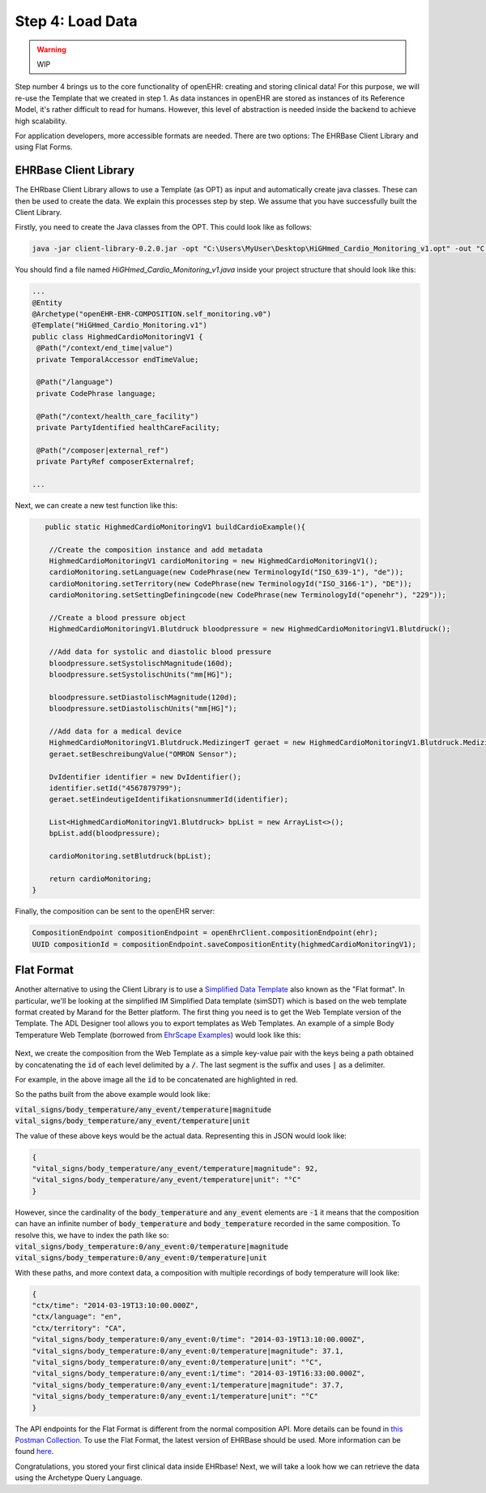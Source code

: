.. _load_data:

Step 4: Load Data
=====================


.. warning:: WIP

Step number 4 brings us to the core functionality of openEHR: creating and storing clinical data! For this purpose,
we will re-use the Template that we created in step 1. As data instances in openEHR are stored as instances of its
Reference Model, it's rather difficult to read for humans. However, this level of abstraction is needed inside the
backend to achieve high scalability. 

For application developers, more accessible formats are needed. There are two options: The EHRBase Client Library and using Flat Forms.

EHRBase Client Library
^^^^^^^^^^^^^^^^^^^^^^
The EHRbase Client Library allows to use a Template 
(as OPT) as input and automatically create java classes. These can then be used to create the data. We explain this
processes step by step. We assume that you have successfully built the Client Library.

Firstly, you need to create the Java classes from the OPT. This could look like as follows:

.. code-block:: javascript

			java -jar client-library-0.2.0.jar -opt "C:\Users\MyUser\Desktop\HiGHmed_Cardio_Monitoring_v1.opt" -out "C:\openEHR SDK\ehrbase_client_library\src\test\java\org\ehrbase\client\classgenerator" -package ""

You should find a file named *HiGHmed_Cardio_Monitoring_v1.java* inside your project structure that should look like this:

.. code-block:: Java

                ...
                @Entity
                @Archetype("openEHR-EHR-COMPOSITION.self_monitoring.v0")
                @Template("HiGHmed_Cardio_Monitoring.v1")
                public class HighmedCardioMonitoringV1 {
                 @Path("/context/end_time|value")
                 private TemporalAccessor endTimeValue;

                 @Path("/language")
                 private CodePhrase language;

                 @Path("/context/health_care_facility")
                 private PartyIdentified healthCareFacility;

                 @Path("/composer|external_ref")
                 private PartyRef composerExternalref;

                ...

Next, we can create a new test function like this:

.. code-block:: Java

        public static HighmedCardioMonitoringV1 buildCardioExample(){

         //Create the composition instance and add metadata
         HighmedCardioMonitoringV1 cardioMonitoring = new HighmedCardioMonitoringV1();
         cardioMonitoring.setLanguage(new CodePhrase(new TerminologyId("ISO_639-1"), "de"));
         cardioMonitoring.setTerritory(new CodePhrase(new TerminologyId("ISO_3166-1"), "DE"));
         cardioMonitoring.setSettingDefiningcode(new CodePhrase(new TerminologyId("openehr"), "229"));
        
         //Create a blood pressure object 
         HighmedCardioMonitoringV1.Blutdruck bloodpressure = new HighmedCardioMonitoringV1.Blutdruck();
        
         //Add data for systolic and diastolic blood pressure
         bloodpressure.setSystolischMagnitude(160d);
         bloodpressure.setSystolischUnits("mm[HG]");
        
         bloodpressure.setDiastolischMagnitude(120d);
         bloodpressure.setDiastolischUnits("mm[HG]");

         //Add data for a medical device
         HighmedCardioMonitoringV1.Blutdruck.MedizingerT geraet = new HighmedCardioMonitoringV1.Blutdruck.MedizingerT();
         geraet.setBeschreibungValue("OMRON Sensor");

         DvIdentifier identifier = new DvIdentifier();
         identifier.setId("4567879799");
         geraet.setEindeutigeIdentifikationsnummerId(identifier);

         List<HighmedCardioMonitoringV1.Blutdruck> bpList = new ArrayList<>();
         bpList.add(bloodpressure);
        
         cardioMonitoring.setBlutdruck(bpList);
        
         return cardioMonitoring;
     }
	 
Finally, the composition can be sent to the openEHR server:

.. code-block:: Java

        CompositionEndpoint compositionEndpoint = openEhrClient.compositionEndpoint(ehr);
        UUID compositionId = compositionEndpoint.saveCompositionEntity(highmedCardioMonitoringV1);

Flat Format
^^^^^^^^^^^
Another alternative to using the Client Library is to use a `Simplified Data Template <https://specifications.openehr.org/releases/ITS-REST/latest/simplified_data_template.html>`_ also known as the "Flat format". 
In particular, we'll be looking at the simplified IM Simplified Data template (simSDT) which is based on the web template format created by Marand for the Better platform. 
The first thing you need is to get the Web Template version of the Template. The ADL Designer tool allows you to export templates as Web Templates.
An example of a simple Body Temperature Web Template (borrowed from `EhrScape Examples <https://www.ehrscape.com/examples.html>`_) would look like this:

 .. image:: images/webTemplate.png
   :alt: alternate text
   :align: center

Next, we create the composition from the Web Template as a simple key-value pair with the keys being a path 
obtained by concatenating the :code:`id` of each level delimited by a :code:`/`. The last segment is the suffix and uses :code:`|` as a delimiter. 

For example, in the above image all the :code:`id` to be concatenated are highlighted in red.

So the paths built from the above example would look like:

:code:`vital_signs/body_temperature/any_event/temperature|magnitude`
:code:`vital_signs/body_temperature/any_event/temperature|unit`

The value of these above keys would be the actual data. Representing this in JSON would look like:

.. code-block:: JSON

                {
                "vital_signs/body_temperature/any_event/temperature|magnitude": 92,
                "vital_signs/body_temperature/any_event/temperature|unit": "°C"
                }

However, since the cardinality of the :code:`body_temperature` and :code:`any_event` elements are :code:`-1` it means that
the composition can have an infinite number of :code:`body_temperature` and :code:`body_temperature` recorded in the same composition.
To resolve this, we have to index the path like so:
:code:`vital_signs/body_temperature:0/any_event:0/temperature|magnitude`
:code:`vital_signs/body_temperature:0/any_event:0/temperature|unit`

With these paths, and more context data, a composition with multiple recordings of body temperature will look like:

.. code-block:: JSON

                {
                "ctx/time": "2014-03-19T13:10:00.000Z",
                "ctx/language": "en",
                "ctx/territory": "CA",
                "vital_signs/body_temperature:0/any_event:0/time": "2014-03-19T13:10:00.000Z",
                "vital_signs/body_temperature:0/any_event:0/temperature|magnitude": 37.1,
                "vital_signs/body_temperature:0/any_event:0/temperature|unit": "°C",
                "vital_signs/body_temperature:0/any_event:1/time": "2014-03-19T16:33:00.000Z",
                "vital_signs/body_temperature:0/any_event:1/temperature|magnitude": 37.7,
                "vital_signs/body_temperature:0/any_event:1/temperature|unit": "°C"
                }

The API endpoints for the Flat Format is different from the normal composition API. More details can be found in `this Postman Collection <https://discourse.openehr.org/uploads/short-url/seVAphaSVEz2c22d2Ta1VthWX4X.json>`_. To use the Flat Format, the latest version of EHRBase should be used.
More information can be found `here <https://discourse.openehr.org/t/software-development-kit-for-app-development/790/4>`_.

Congratulations, you stored your first clinical data inside EHRbase! Next, we will take a look how 
we can retrieve the data using the Archetype Query Language. 